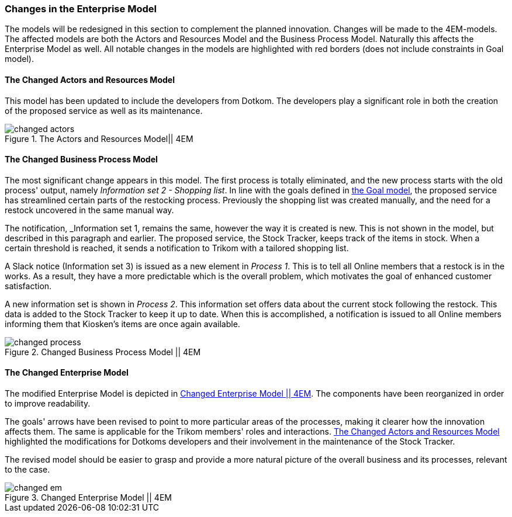=== Changes in the Enterprise Model

The models will be redesigned in this section to complement the planned innovation.
Changes will be made to the 4EM-models.
The affected models are both the Actors and Resources Model and the Business Process Model. 
Naturally this affects the Enterprise Model as well.
All notable changes in the models are highlighted with red borders (does not include constraints in Goal model).

[[changed_actors_text]]
==== The Changed Actors and Resources Model

This model has been updated to include the developers from Dotkom. 
The developers play a significant role in both the creation of the proposed service as well as its maintenance. 


[[changed_actors]]
.The Actors and Resources Model|| 4EM
image::figures/TOBE/changed_actors.svg[align='center']

==== The Changed Business Process Model

The most significant change appears in this model. 
The first process is totally eliminated, and the new process starts with the old process' output, namely _Information set 2 - Shopping list_. 
In line with the goals defined in xref:em_goal[the Goal model], the proposed service has streamlined certain parts of the restocking process. 
Previously the shopping list was created manually, and the need for a restock uncovered in the same manual way. 

The notification,  _Information set 1, remains the same, however the way it is created is new. 
This is not shown in the model, but described in this paragraph and earlier. 
The proposed service, the Stock Tracker, keeps track of the items in stock. 
When a certain threshold is reached, it sends a notification to Trikom with a tailored shopping list.

A Slack notice (Information set 3) is issued as a new element in _Process 1_.
This is to tell all Online members that a restock is in the works.
As a result, they have a more predictable which is the overall problem, which motivates the goal of enhanced customer satisfaction. 

A new information set is shown in _Process 2_.
This information set offers data about the current stock following the restock.
This data is added to the Stock Tracker to keep it up to date.
When this is accomplished, a notification is issued to all Online members informing them that Kiosken's items are once again available. 

[.landscape]
<<<
[[changed_process]]
.Changed Business Process Model || 4EM
image::figures/TOBE/changed_process.svg[scaledwidth=90%, align='center']
[.portrait]
<<<

==== The Changed Enterprise Model

The modified Enterprise Model is depicted in xref:changed_em[].
The components have been reorganized in order to improve readability.

The goals' arrows have been revised to point to more particular areas of the processes, making it clearer how the innovation affects them.
The same is applicable for the Trikom members' roles and interactions.
xref:changed_actors_text[] highlighted the modifications for Dotkoms developers and their involvement in the maintenance of the Stock Tracker.

The revised model should be easier to grasp and provide a more natural picture of the overall business and its processes, relevant to the case. 

[.landscape]
<<<
[[changed_em]]
.Changed Enterprise Model || 4EM
image::figures/TOBE/changed_em.svg[scaledwidth=120%, align='center']
[.portrait]
<<<

// |===
// | Expectations |Theory related

// | Identify the changes that you have to make in your enterprise to realise the 
// business model and deliver the services. Enhance your 4EM or Archimate 
// model from part 1. The new model should be submitted. (Hint: did the 
// service innovation create more goals for your enterprise? If so, are there 
// implications for the processes, roles, technology, etc. in your enterprise?)

// | Explain the changes in your enterprise model and how they would support the service innovation e.g. new or changed processes, new organisational 
// structure, new competences and therefore new roles and actors, perhaps new 
// technological solutions, etc.). Note: again, it's important to be clear about the 
// purpose of the model as was relevant for part 1.

// |===